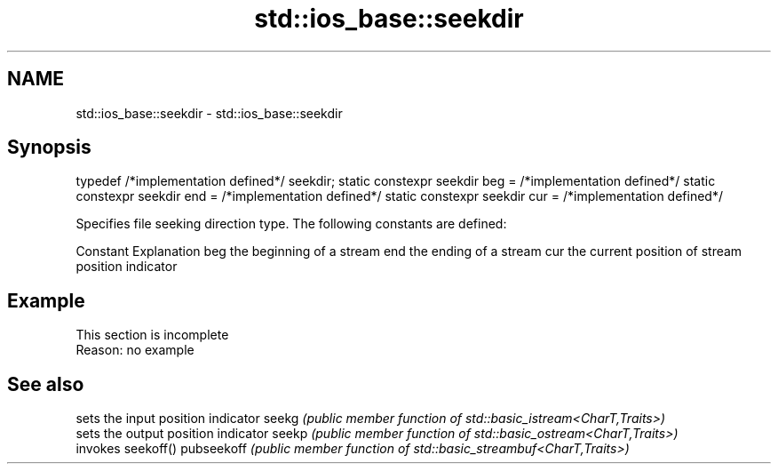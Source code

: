 .TH std::ios_base::seekdir 3 "2020.03.24" "http://cppreference.com" "C++ Standard Libary"
.SH NAME
std::ios_base::seekdir \- std::ios_base::seekdir

.SH Synopsis

typedef /*implementation defined*/ seekdir;
static constexpr seekdir beg = /*implementation defined*/
static constexpr seekdir end = /*implementation defined*/
static constexpr seekdir cur = /*implementation defined*/

Specifies file seeking direction type. The following constants are defined:

Constant Explanation
beg      the beginning of a stream
end      the ending of a stream
cur      the current position of stream position indicator


.SH Example


 This section is incomplete
 Reason: no example


.SH See also


           sets the input position indicator
seekg      \fI(public member function of std::basic_istream<CharT,Traits>)\fP
           sets the output position indicator
seekp      \fI(public member function of std::basic_ostream<CharT,Traits>)\fP
           invokes seekoff()
pubseekoff \fI(public member function of std::basic_streambuf<CharT,Traits>)\fP




